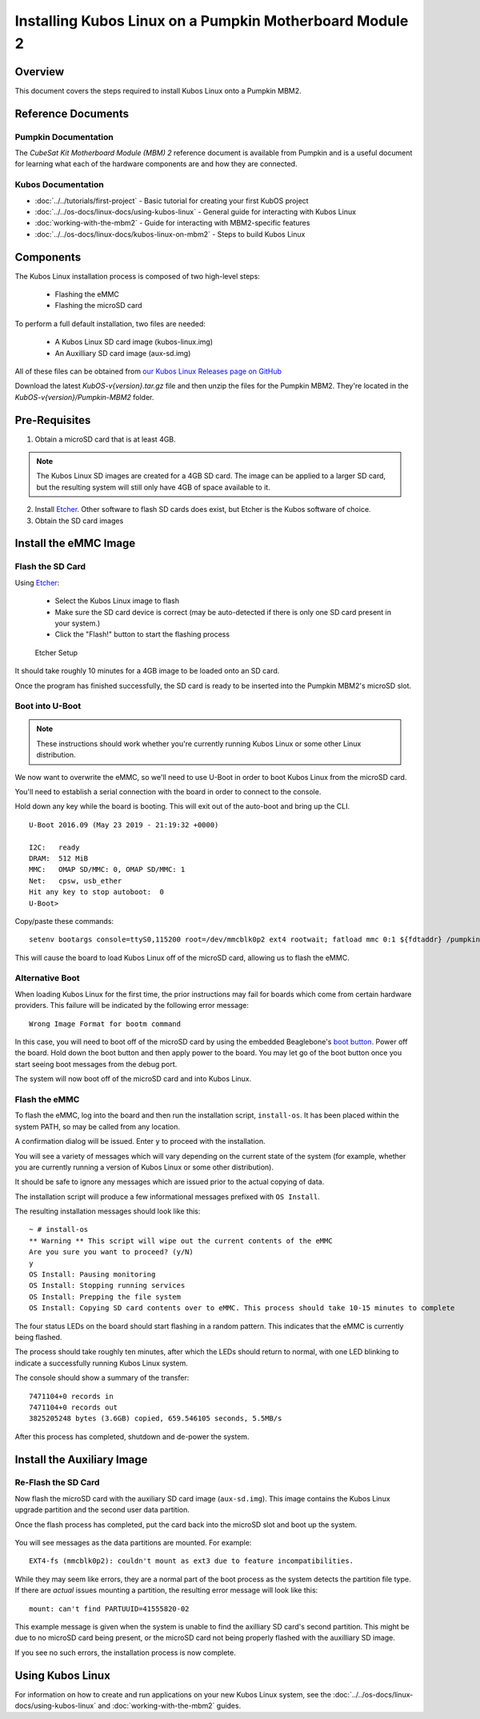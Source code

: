 Installing Kubos Linux on a Pumpkin Motherboard Module 2
========================================================

Overview
--------

This document covers the steps required to install Kubos Linux onto a Pumpkin MBM2.

Reference Documents
-------------------

Pumpkin Documentation
~~~~~~~~~~~~~~~~~~~~~

The :title:`CubeSat Kit Motherboard Module (MBM) 2` reference document
is available from Pumpkin and is a useful document for learning what
each of the hardware components are and how they are connected.

Kubos Documentation
~~~~~~~~~~~~~~~~~~~

-  :doc:`../../tutorials/first-project` - Basic tutorial for creating your first KubOS project
-  :doc:`../../os-docs/linux-docs/using-kubos-linux` - General guide for interacting with Kubos Linux
-  :doc:`working-with-the-mbm2` - Guide for interacting with MBM2-specific features
-  :doc:`../../os-docs/linux-docs/kubos-linux-on-mbm2` - Steps to build Kubos Linux

Components
----------

The Kubos Linux installation process is composed of two high-level steps:

  - Flashing the eMMC
  - Flashing the microSD card

To perform a full default installation, two files are needed:

  - A Kubos Linux SD card image (kubos-linux.img)
  - An Auxilliary SD card image (aux-sd.img)

All of these files can be obtained from `our Kubos Linux Releases page on GitHub <https://github.com/kubos/kubos-linux-build/releases>`__

Download the latest `KubOS-v{version}.tar.gz` file and then unzip the files for the Pumpkin MBM2. They're located in the `KubOS-v{version}/Pumpkin-MBM2` folder.

Pre-Requisites
--------------

1. Obtain a microSD card that is at least 4GB.

.. note:: 

    The Kubos Linux SD images are created for a 4GB SD card. The image can be applied to a larger SD card, but the
    resulting system will still only have 4GB of space available to it.

 
2. Install `Etcher <https://www.balena.io/etcher/>`__. Other software to flash SD cards does exist,
   but Etcher is the Kubos software of choice.

3. Obtain the SD card images

Install the eMMC Image
----------------------

Flash the SD Card
~~~~~~~~~~~~~~~~~

Using `Etcher <https://www.balena.io/etcher/>`__:

  - Select the Kubos Linux image to flash
  - Make sure the SD card device is correct (may be auto-detected if there is only one SD card present
    in your system.)
  - Click the "Flash!" button to start the flashing process

.. figure:: ../../images/iOBC/etcher.png
   :alt: Etcher Setup

   Etcher Setup
  
It should take roughly 10 minutes for a 4GB image to be loaded onto an SD card.

Once the program has finished successfully, the SD card is ready to be inserted
into the Pumpkin MBM2's microSD slot.

Boot into U-Boot
~~~~~~~~~~~~~~~~

.. note:: These instructions should work whether you're currently running Kubos Linux
    or some other Linux distribution.

We now want to overwrite the eMMC, so we'll need to use U-Boot in order to boot
Kubos Linux from the microSD card.

You'll need to establish a serial connection with the board in order to connect
to the console.

Hold down any key while the board is booting. This will exit out of the auto-boot and
bring up the CLI.

::

    U-Boot 2016.09 (May 23 2019 - 21:19:32 +0000)

    I2C:   ready
    DRAM:  512 MiB
    MMC:   OMAP SD/MMC: 0, OMAP SD/MMC: 1
    Net:   cpsw, usb_ether
    Hit any key to stop autoboot:  0
    U-Boot>

   
Copy/paste these commands:

::
    
    setenv bootargs console=ttyS0,115200 root=/dev/mmcblk0p2 ext4 rootwait; fatload mmc 0:1 ${fdtaddr} /pumpkin-mbm2.dtb; fatload mmc 0:1 ${loadaddr} /kernel; bootm ${loadaddr} - ${fdtaddr}
    
This will cause the board to load Kubos Linux off of the microSD card, allowing us to flash
the eMMC.

Alternative Boot
~~~~~~~~~~~~~~~~

When loading Kubos Linux for the first time, the prior instructions may fail for boards which come
from certain hardware providers.
This failure will be indicated by the following error message::

    Wrong Image Format for bootm command
    
In this case, you will need to boot off of the microSD card by using the embedded Beaglebone's
`boot button <https://cdn-learn.adafruit.com/assets/assets/000/008/680/medium800/beaglebone_BeagleBoneBlack.jpeg>`__.
Power off the board. Hold down the boot button and then apply power to the board.
You may let go of the boot button once you start seeing boot messages from the debug port.

The system will now boot off of the microSD card and into Kubos Linux.

Flash the eMMC
~~~~~~~~~~~~~~

To flash the eMMC, log into the board and then run the installation script, ``install-os``.
It has been placed within the system PATH, so may be called from any location.

A confirmation dialog will be issued. Enter ``y`` to proceed with the installation.

You will see a variety of messages which will vary depending on the current state of the system
(for example, whether you are currently running a version of Kubos Linux or some other distribution).

It should be safe to ignore any messages which are issued prior to the actual copying of data.

The installation script will produce a few informational messages prefixed with ``OS Install``.

The resulting installation messages should look like this::

    ~ # install-os
    ** Warning ** This script will wipe out the current contents of the eMMC
    Are you sure you want to proceed? (y/N)
    y
    OS Install: Pausing monitoring
    OS Install: Stopping running services
    OS Install: Prepping the file system
    OS Install: Copying SD card contents over to eMMC. This process should take 10-15 minutes to complete

The four status LEDs on the board should start flashing in a random pattern.
This indicates that the eMMC is currently being flashed.

The process should take roughly ten minutes, after which the LEDs should return to normal,
with one LED blinking to indicate a successfully running Kubos Linux system.

The console should show a summary of the transfer::

    7471104+0 records in
    7471104+0 records out
    3825205248 bytes (3.6GB) copied, 659.546105 seconds, 5.5MB/s

After this process has completed, shutdown and de-power the system.

Install the Auxiliary Image
---------------------------

Re-Flash the SD Card
~~~~~~~~~~~~~~~~~~~~

Now flash the microSD card with the auxiliary SD card image (``aux-sd.img``). This image contains the
Kubos Linux upgrade partition and the second user data partition.

Once the flash process has completed, put the card back into the microSD slot
and boot up the system.


.. figure:: ../../images/kubos_bbb_linux_mount_errors.png
   :alt: mount complaints during boot.

You will see messages as the data partitions are mounted. For example::

    EXT4-fs (mmcblk0p2): couldn't mount as ext3 due to feature incompatibilities.

While they may seem like errors, they are a normal part of the boot process as
the system detects the partition file type. If there are *actual* issues
mounting a partition, the resulting error message will look like this::

    mount: can't find PARTUUID=41555820-02

This example message is given when the system is unable to find the axilliary
SD card's second partition. This might be due to no microSD card being present,
or the microSD card not being properly flashed with the auxilliary SD image.

If you see no such errors, the installation process is now complete.

Using Kubos Linux
-----------------

For information on how to create and run applications on your new Kubos Linux system, see the
:doc:`../../os-docs/linux-docs/using-kubos-linux` and :doc:`working-with-the-mbm2` guides.

